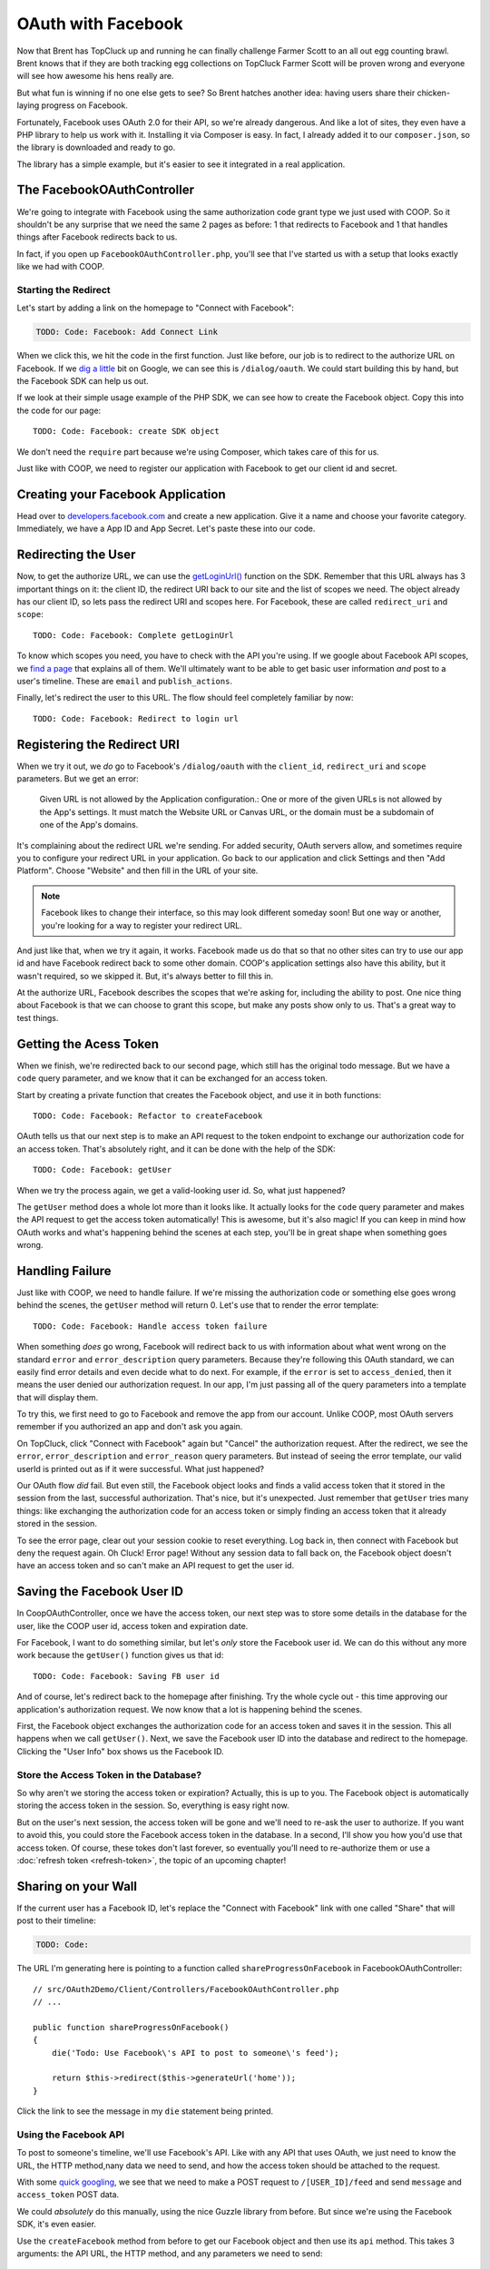OAuth with Facebook
===================

Now that Brent has TopCluck up and running he can finally challenge Farmer
Scott to an all out egg counting brawl. Brent knows that if they are both
tracking egg collections on TopCluck Farmer Scott will be proven wrong and
everyone will see how awesome his hens really are.

But what fun is winning if no one else gets to see? So Brent hatches another 
idea: having users share their chicken-laying progress on Facebook. 

Fortunately, Facebook uses OAuth 2.0 for their API, so we're already dangerous.
And like a lot of sites, they even have a PHP library to help us work with
it. Installing it via Composer is easy. In fact, I already added it to our
``composer.json``, so the library is downloaded and ready to go.

The library has a simple example, but it's easier to see it integrated in
a real application.

The FacebookOAuthController
---------------------------

We're going to integrate with Facebook using the same authorization code
grant type we just used with COOP. So it shouldn't be any surprise that we
need the same 2 pages as before: 1 that redirects to Facebook and 1 that
handles things after Facebook redirects back to us.

In fact, if you open up ``FacebookOAuthController.php``, you'll see that
I've started us with a setup that looks exactly like we had with COOP.

Starting the Redirect
~~~~~~~~~~~~~~~~~~~~~

Let's start by adding a link on the homepage to "Connect with Facebook":

.. code-block:: html+jinja

    TODO: Code: Facebook: Add Connect Link

When we click this, we hit the code in the first function. Just like before,
our job is to redirect to the authorize URL on Facebook. If we `dig a little`_
bit on Google, we can see this is ``/dialog/oauth``. We could start building
this by hand, but the Facebook SDK can help us out.

If we look at their simple usage example of the PHP SDK, we can see how to 
create the Facebook object. Copy this into the code for our page::

    TODO: Code: Facebook: create SDK object

We don't need the ``require`` part because we're using Composer, which takes
care of this for us.

Just like with COOP, we need to register our application with Facebook to
get our client id and secret.

Creating your Facebook Application
----------------------------------

Head over to `developers.facebook.com`_ and create a new application. Give
it a name and choose your favorite category. Immediately, we have a App ID
and App Secret. Let's paste these into our code.

Redirecting the User
--------------------

Now, to get the authorize URL, we can use the `getLoginUrl()`_ function on
the SDK. Remember that this URL always has 3 important things on it: the
client ID, the redirect URI back to our site and the list of scopes we need.
The object already has our client ID, so lets pass the redirect URI and scopes
here. For Facebook, these are called ``redirect_uri`` and ``scope``::

    TODO: Code: Facebook: Complete getLoginUrl

To know which scopes you need, you have to check with the API you're using.
If we google about Facebook API scopes, we `find a page`_ that explains all
of them. We'll ultimately want to be able to get basic user information *and*
post to a user's timeline. These are ``email`` and ``publish_actions``.

Finally, let's redirect the user to this URL. The flow should feel completely
familiar by now::

    TODO: Code: Facebook: Redirect to login url

Registering the Redirect URI
----------------------------

When we try it out, we *do* go to Facebook's ``/dialog/oauth`` with the ``client_id``,
``redirect_uri`` and ``scope`` parameters. But we get an error:

    Given URL is not allowed by the Application configuration.: One or more
    of the given URLs is not allowed by the App's settings. It must match
    the Website URL or Canvas URL, or the domain must be a subdomain of one
    of the App's domains.

It's complaining about the redirect URL we're sending. For added security,
OAuth servers allow, and sometimes require you to configure your redirect
URL in your application. Go back to our application and click Settings and
then "Add Platform". Choose "Website" and then fill in the URL of your site.

.. note::

    Facebook likes to change their interface, so this may look different
    someday soon! But one way or another, you're looking for a way to register
    your redirect URL.

And just like that, when we try it again, it works. Facebook made us do that
so that no other sites can try to use our app id and have Facebook redirect
back to some other domain. COOP's application settings also have this ability,
but it wasn't required, so we skipped it. But, it's always better to fill
this in.

At the authorize URL, Facebook describes the scopes that we're asking for,
including the ability to post. One nice thing about Facebook is that we can
choose to grant this scope, but make any posts show only to us. That's a
great way to test things.

Getting the Acess Token
-----------------------

When we finish, we're redirected back to our second page, which still has
the original todo message. But we have a ``code`` query parameter, and we
know that it can be exchanged for an access token.

Start by creating a private function that creates the Facebook object, and
use it in both functions::

    TODO: Code: Facebook: Refactor to createFacebook

OAuth tells us that our next step is to make an API request to the token
endpoint to exchange our authorization code for an access token. That's absolutely
right, and it can be done with the help of the SDK::

    TODO: Code: Facebook: getUser

When we try the process again, we get a valid-looking user id. So, what just
happened?

The ``getUser`` method does a whole lot more than it looks like. It actually
looks for the ``code`` query parameter and makes the API request to get the 
access token automatically! This is awesome, but it's also magic! If you
can keep in mind how OAuth works and what's happening behind the scenes at
each step, you'll be in great shape when something goes wrong.

Handling Failure
----------------

Just like with COOP, we need to handle failure. If we're missing the authorization
code or something else goes wrong behind the scenes, the ``getUser`` method
will return 0. Let's use that to render the error template::

    TODO: Code: Facebook: Handle access token failure

When something *does* go wrong, Facebook will redirect back to us with information
about what went wrong on the standard ``error`` and ``error_description``
query parameters. Because they're following this OAuth standard, we can easily
find error details and even decide what to do next. For example, if the ``error``
is set to ``access_denied``, then it means the user denied our authorization
request. In our app, I'm just passing all of the query parameters into a template
that will display them.

To try this, we first need to go to Facebook and remove the app from our
account. Unlike COOP, most OAuth servers remember if you authorized an app
and don't ask you again.

On TopCluck, click "Connect with Facebook" again but "Cancel" the authorization
request. After the redirect, we see the ``error``, ``error_description`` and
``error_reason`` query parameters. But instead of seeing the error template,
our valid userId is printed out as if it were successful. What just happened?

Our OAuth flow *did* fail. But even still, the Facebook object looks and
finds a valid access token that it stored in the session from the last, successful
authorization. That's nice, but it's unexpected. Just remember that
``getUser`` tries many things: like exchanging the authorization code for
an access token or simply finding an access token that it already stored
in the session.

To see the error page, clear out your session cookie to reset everything.
Log back in, then connect with Facebook but deny the request again. Oh Cluck!
Error page! Without any session data to fall back on, the Facebook object
doesn't have an access token and so can't make an API request to get the user
id.

Saving the Facebook User ID
---------------------------

In CoopOAuthController, once we have the access token, our next step was
to store some details in the database for the user, like the COOP user id,
access token and expiration date.

For Facebook, I want to do something similar, but let's *only* store the
Facebook user id. We can do this without any more work because the ``getUser()``
function gives us that id::

    TODO: Code: Facebook: Saving FB user id

And of course, let's redirect back to the homepage after finishing. Try
the whole cycle out - this time approving our application's authorization
request. We now know that a lot is happening behind the scenes.

First, the Facebook object exchanges the authorization code for an access
token and saves it in the session. This all happens when we call ``getUser()``.
Next, we save the Facebook user ID into the database and redirect to the
homepage. Clicking the "User Info" box shows us the Facebook ID.

Store the Access Token in the Database?
~~~~~~~~~~~~~~~~~~~~~~~~~~~~~~~~~~~~~~~

So why aren't we storing the access token or expiration? Actually, this is
up to you. The Facebook object is automatically storing the access token
in the session. So, everything is easy right now.

But on the user's next session, the access token will be gone and we'll need
to re-ask the user to authorize. If you want to avoid this, you could store
the Facebook access token in the database. In a second, I'll show you how
you'd use that access token. Of course, these tokes don't last forever, so 
eventually you'll need to re-authorize them or use a :doc:`refresh token <refresh-token>`,
the topic of an upcoming chapter!

Sharing on your Wall
--------------------

If the current user has a Facebook ID, let's replace the "Connect
with Facebook" link with one called "Share" that will post to their timeline:

.. code-block:: html+jinja

    TODO: Code:

The URL I'm generating here is pointing to a function called ``shareProgressOnFacebook``
in FacebookOAuthController::

    // src/OAuth2Demo/Client/Controllers/FacebookOAuthController.php
    // ...

    public function shareProgressOnFacebook()
    {
        die('Todo: Use Facebook\'s API to post to someone\'s feed');

        return $this->redirect($this->generateUrl('home'));
    }

Click the link to see the message in my ``die`` statement being printed.

Using the Facebook API
~~~~~~~~~~~~~~~~~~~~~~

To post to someone's timeline, we'll use Facebook's API. Like with any API
that uses OAuth, we just need to know the URL, the HTTP method,nany data we 
need to send, and how the access token should be attached to the request.

With some `quick googling`_, we see that we need to make a POST request to
``/[USER_ID]/feed`` and send ``message`` and ``access_token`` POST data.

We could *absolutely* do this manually, using the nice Guzzle library from
before. But since we're using the Facebook SDK, it's even easier.

Use the ``createFacebook`` method from before to get our Facebook object
and then use its ``api`` method. This takes 3 arguments: the API URL, the
HTTP method, and any parameters we need to send::

    TODO: Code: Facebook: Initial share API request

The handy ``$facebook->getUser()`` method gives us the right ``USER_ID`` for
the URL. The only missing piece is the ``access_token`` parameter, which we
can leave out because the Facebook class adds that automatically for us. Again,
that's really cool - just don't lose sight of how things are really working
behind the scenes.

Let's set the return value to a variable and dump it::

    TODO: Code: Facebook: Dump API response

Refresh the page to try it out. It prints out an array with an ``id`` and
a long number string. The response from ``api`` is specific to what you're
trying to do. In this case, this is the ID of the new post it made. When
I go to my Facebook page, there's my egg-citing post!

Remember that one of the reasons this works is that our authorization URL
included the scope ``publish_actions``. Had we *not* done that, this request
would fail.

.. tip::

    With Facebook and other OAuth servers, users are able to approve *some*
    of the scopes requested by your application but deny others. So code
    defensively - API requests may fail!

Let's make the message more realistic by putting in my egg count and finish
the flow by redirecting back to the homepage::

    TODO: Code:

Refresh to try it all again. Check Facebook to see that we're bragging about
our egg-laying hens' progress!

Handling Failure and Re-Authorizing
-----------------------------------

Of course, the API request may fail, especially in the world of OAuth where
the access token might be expired. If any API request fails, the Facebook
class will throw a ``FacebookApiException``. That's great, because
we can wrap the API call in a try-catch block::

    TODO: Code: Facebook: try-catch on API call

If you want to get information about the error, the exception object has
a few useful methods, like ``getResult``, which gives you the raw API error
response or ``getType`` and ``getCode``. Facebook has a helpful page called
`Using the Graph API`_ that talks about the API and also the errors you might
get back. If ``getType`` returns ``OAuthException``, or the if the code is
190 or 102, the error is probably related to OAuth and we should try 
re-authorizing them::

    TODO: Code: Facebook: redirect to authorize on error

There's even `another page`_ that talks about handling expired tokens in
more detail. If this seems a little unclear, that's probably because Facebook's
error documentation is a little fuzzy.

If it's any other error, I'll just throw the original exception. You could
even render some custom error page.

With any API that uses OAuth, if you can be smart enough to detect when
API requests fail due to an expired access token, you can give your users
a better experience by having them re-authorize your application instead
of just failing.

Re-trying an API Request
~~~~~~~~~~~~~~~~~~~~~~~~

Depending on the error, you might also want to re-try the request. Let's
refactor the API call into a new private method called ``makeApiRequest``::

    public function shareProgressOnFacebook()
    {
        $eggCount = $this->getTodaysEggCountForUser($this->getLoggedInUser());
        $facebook = $this->createFacebook();

        $this->makeApiRequest(
            $facebook,
            '/'.$facebook->getUser().'/feed',
            'POST',
            array(
                'message' => sprintf('Woh my chickens have laid %s eggs today!', $eggCount),
            )
        );

        return $this->redirect($this->generateUrl('home'));
    }

    private function makeApiRequest(\Facebook $facebook, $url, $method, $parameters)
    {
        try {
            return $facebook->api($url, $method, $parameters);
        } catch (\FacebookApiException $e) {
            if ($e->getType() == 'access_denied') {
                // our token is bad - reauthorize to get a new token
                return $this->redirect($this->generateUrl('facebook_authorize_start'));
            }

            // it failed for some odd reason...
            throw $e;
        }
    }

So far, this does exactly the same thing as before. But if we add a new ``$retry``
argument, we could run the request 1 more time if it fails::

    private function makeApiRequest(\Facebook $facebook, $url, $method, $parameters, $retry = true)
    {
        try {
            return $facebook->api($url, $method, $parameters);
        } catch (\FacebookApiException $e) {
            if ($e->getType() == 'access_denied') {
                // our token is bad - reauthorize to get a new token
                return $this->redirect($this->generateUrl('facebook_authorize_start'));
            }

            // re-try one time
            if ($retry) {
                return $this->makeApiRequest($facebook, $url, $method, false);
            }

            // it failed for some odd reason...
            throw $e;
        }
    }

Of course, this is really only interesting if we expect Facebook to have
a decent number of temporary failures. But the big idea is that you should
do your best to figure out *why* a failure has happened and re-try if it
makes sense.

.. note::

    If you're using the `Guzzle`_ library to make API requests (which the
    Facebook class does *not* use), it has built-in support for re-trying
    a request if it fails. See `Retrying Requests`_.

This is especially useful in the world of OAuth. We *didn't* store the Facebook
access token in the database. But if we had, we could use it right now and
re-try the request again::

    TODO: Code: [Facebook: Use access token from db

So if the access token were missing from the session and the one in the database
hasn't expired, this will make everything work perfectly smooth. Since this
is fake code, let's remove all the retry code for now::

    private function makeApiRequest(\Facebook $facebook, $url, $method, $parameters)
    {
        try {
            return $facebook->api($url, $method, $parameters);
        } catch (\FacebookApiException $e) {
            if ($e->getType() == 'access_denied') {
                // our token is bad - reauthorize to get a new token
                return $this->redirect($this->generateUrl('facebook_authorize_start'));
            }

            // it failed for some odd reason...
            throw $e;
        }
    }

Logging in with Facebook
------------------------

Finally, let's make it so the farmers can login with the Facebook account.
Let's start by adding a link on the login page. Just like with "Login with COOP",
the URL is to the page that starts the Facebook authorization process:

.. code-block:: html+jinja

    {# views/user/login.twig #}
    {# ... #}

    <button type="submit" class="btn btn-primary">Login!</button>
    OR
    <div class="btn-group">
        <a href="{{ path('coop_authorize_start') }}" class="btn btn-default">Login with COOP</a>
        <a href="{{ path('facebook_authorize_start') }}" class="btn btn-default">Login with Facebook</a>
    </div>

Logging in with Facebook is going to work *exactly* like logging in with
COOP. In fact, let's just copy all the related code from CoopOAuthController
into our FacebookOAuthController::

    // src/OAuth2Demo/Client/Controllers/FacebookOAuthController.php
    // ...

    public function receiveAuthorizationCode(Application $app, Request $request)
    {
        $facebook = $this->createFacebook();
        $userId = $facebook->getUser();
        // ...

        if ($this->isUserLoggedIn()) {
            $user = $this->getLoggedInUser();
        } else {
            $user = $this->findOrCreateUser($meData);

            $this->loginUser($user);
        }

        $user->facebookUserId = $userId;
        $this->saveUser($user);
        // ...
    }

    private function findOrCreateUser(array $meData)
    {
        if ($user = $this->findUserByFacebookId($meData['id'])) {
            // this is an existing user. Yay!
            return $user;
        }

        if ($user = $this->findUserByEmail($meData['email'])) {
            return $user;
        }

        $user = $this->createUser(
            $meData['email'],
            // blank
            '',
            $meData['firstName'],
            $meData['lastName']
        );

        return $user;
    }

But to create a user, we need some basic information, like email, first name
and last name. With COOP, we had made an API request to get this information.
Let's do the same thing for Facebook, using the really important endpoint
``/me``. And knowing that things can fail, let's make sure to wrap it in
a try-catch block::

    public function receiveAuthorizationCode(Application $app, Request $request)
    {
        // ..

        try {
            $json = $facebook->api('/me');
        } catch (\FacebookApiException $e) {
            return $this->render('failed_token_request.twig', array('response' => $e->getMessage()));
        }

        if ($this->isUserLoggedIn()) {
            $user = $this->getLoggedInUser();
        } else {
            $user = $this->findOrCreateUser($json);

            $this->loginUser($user);
        }
        // ...
    }

At this point, we *should* have a valid access token, so if the request fails,
something is very strange. That's why I'm showing an error page instead of
redirecting them to re-authorize. If there's a problem, that could cause
an infinite loop of redirecting the user to authorize.

I'm dumping the result of the API request, so let's logout and try out the
process. But first, reset the database so that it doesn't find our existing
user:

.. code-block:: bash

    rm data/topcluck.sqlite

When we login with Facebook, we hit the dump, which holds a lot of nice information
about the user::

.. code-block:: json

    TODO

We're allowed to ask for this information because when we redirect the user
for authorization, we're asking for the ``email`` scope. Let's update the
``findOrCreateUser`` method to use this data.

First, change ``findUserByCOOPId`` to ``findUserByFacebookId``, which is
a shortcut method in my app to find a user by the  ``facebookUserId`` column::

    private function findOrCreateUser(array $meData)
    {
        if ($user = $this->findUserByFacebookId($meData['id'])) {
            // this is an existing user. Yay!
            return $user;
        }
        // ...
    }

Next, change the ``firstName`` and ``lastName`` keys to match Facebook's
API response::

    private function findOrCreateUser(array $meData)
    {
        // ...

        $user = $this->createUser(
            $meData['email'],
            // a blank password - this user hasn't created a password yet!
            '',
            $meData['first_name'],
            $meData['last_name']
        );

        return $user;
    }

It's that easy! Go back to the login page and try the whole process. When
it finishes, we can click on the "User Info" section to see that we're logged
in as a new user.

And that's it! Since Facebook uses OAuth, working with it is almost exactly
like working with COOP. The biggest differene is that Facebook has a PHP
SDK, which makes life easier, but hides some of the OAuth magic that's happening
behind the scenes. But now that you truly understand things, that's no problem
for you!

.. _`dig a little`: https://developers.facebook.com/docs/facebook-login/manually-build-a-login-flow/
.. _`developers.facebook.com`: https://developers.facebook.com
.. _`getLoginUrl()`: https://developers.facebook.com/docs/reference/php/facebook-getLoginUrl/
.. _`find a page`: https://developers.facebook.com/docs/reference/login/
.. _`quick googling`: https://developers.facebook.com/docs/reference/api/publishing/
.. _`Using the Graph API`: https://developers.facebook.com/docs/graph-api/using-graph-api
.. _`another page`: https://developers.facebook.com/docs/facebook-login/access-tokens#errors

